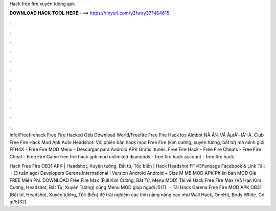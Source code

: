 Hack free fire xuyên tường apk



𝐃𝐎𝐖𝐍𝐋𝐎𝐀𝐃 𝐇𝐀𝐂𝐊 𝐓𝐎𝐎𝐋 𝐇𝐄𝐑𝐄 ===> https://tinyurl.com/y3fwxy37?464615



.



.



.



.



.



.



.



.



.



.



.



.

Info/Freefirehack Free Fire Hacked Obb Download World/Freefire Free Fire Hack Ios Aimbot NÃ Â¾ VÃ ÂµrÃ'–fÃ'–Ã. Club Free Fire Hack Mod Apk Auto Headshot. Với phiên bản hack mod Free Fire (kim cương, xuyên tường, bất tử) mà mình giới FFH4X - Free Fire MOD Menu - Descargar para Android APK Gratis Itunes. Free Fire Hack - Free Fire Cheats - Free Fire Cheat - Free Fire Game free fire hack apk mod unlimited diamonds - free fire hack account - free fire hack.

Hack Free Fire OB31 APK | Headshot, Xuyên tường, Bất tử, Tốc biến | Hack Headshot FF #3Fanpage Facebook & Link Tải:  · (3 tuần ago) Developers Garena International I Version Android Android + Size M MB MOD APK Phiên bản MOD Giá FREE Miễn Phí. DOWNLOAD Free Fire Max (Full Kim Cương, Bất Tử, Menu MOD) Tải về Hack Free Fire Max (Vô Hạn Kim Cương, Headshot, Bất Tử, Xuyên Tường) cùng Menu MOD giúp người /5(7).  · Tải Hack Garena Free Fire MOD APK OB31 (Bất tử, Headshot, Xuyên tường, Tốc Biến) để trải nghiệm các tính năng nâng cao như Wall Hack, OneHit, Body White. Có gì/5(32).
